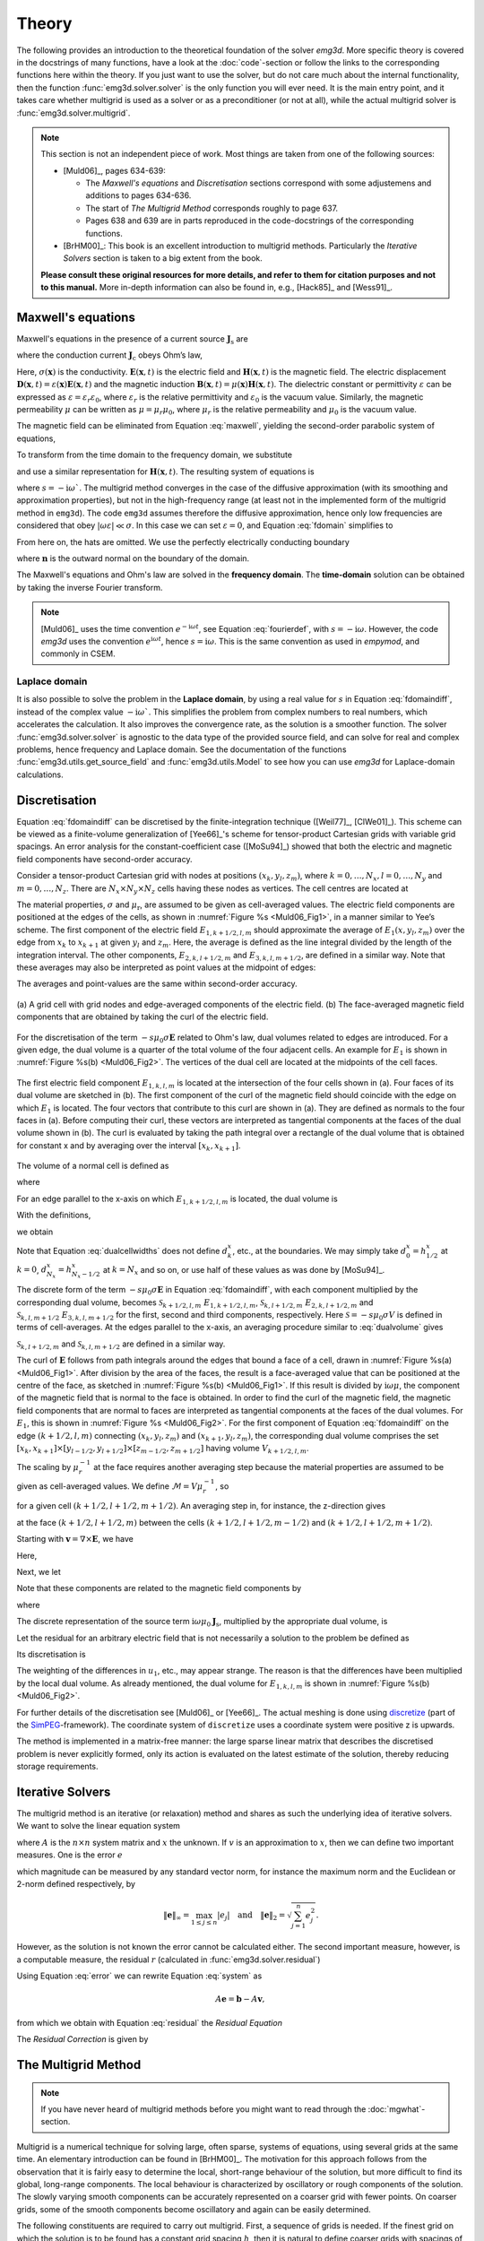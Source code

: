 .. _Theory:

Theory
######

The following provides an introduction to the theoretical foundation of the
solver `emg3d`. More specific theory is covered in the docstrings of many
functions, have a look at the :doc:`code`-section or follow the links to the
corresponding functions here within the theory. If you just want to use the
solver, but do not care much about the internal functionality, then the
function :func:`emg3d.solver.solver` is the only function you will ever need.
It is the main entry point, and it takes care whether multigrid is used as a
solver or as a preconditioner (or not at all), while the actual multigrid
solver is :func:`emg3d.solver.multigrid`.

.. note::

    This section is not an independent piece of work. Most things are taken
    from one of the following sources:

    - [Muld06]_, pages 634-639:

      - The *Maxwell's equations* and *Discretisation* sections correspond with
        some adjustemens and additions to pages 634-636.
      - The start of *The Multigrid Method* corresponds roughly to page 637.
      - Pages 638 and 639 are in parts reproduced in the code-docstrings of the
        corresponding functions.

    - [BrHM00]_: This book is an excellent introduction to multigrid methods.
      Particularly the *Iterative Solvers* section is taken to a big extent
      from the book.

    **Please consult these original resources for more details, and refer to
    them for citation purposes and not to this manual.** More in-depth
    information can also be found in, e.g., [Hack85]_ and [Wess91]_.


Maxwell's equations
-------------------

Maxwell's equations in the presence of a current source
:math:`\mathbf{J}_\mathrm{s}` are

.. math::
    :label: maxwell

    \partial_{t} \mathbf{B}(\mathbf{x},t) +
    \nabla\times\mathbf{E}(\mathbf{x},t) &= 0 , \\
    \nabla \times \mathbf{H}(\mathbf{x}, t) -
    \partial_{t} \mathbf{D}(\mathbf{x}, t) &=
    \mathbf{J}_{\mathrm{c}}(\mathbf{x}, t) +
    \mathbf{J}_\mathrm{s}(\mathbf{x}, t) ,

where the conduction current :math:`\mathbf{J}_\mathrm{c}` obeys Ohm’s law,

.. math::
    :label: ohmslaw

    \mathbf{J}_{\mathrm{c}}(\mathbf{x},t) =
    \sigma(\mathbf{x})\mathbf{E}(\mathbf{x},t) .

Here, :math:`\sigma(\mathbf{x})` is the conductivity.
:math:`\mathbf{E}(\mathbf{x}, t)` is the electric field and
:math:`\mathbf{H}(\mathbf{x}, t)` is the magnetic field. The electric
displacement :math:`\mathbf{D}(\mathbf{x}, t) =
\varepsilon(\mathbf{x})\mathbf{E}(\mathbf{x}, t)` and the magnetic induction
:math:`\mathbf{B}(\mathbf{x}, t) = \mu(\mathbf{x})\mathbf{H}(\mathbf{x}, t)`.
The dielectric constant or permittivity :math:`\varepsilon` can be expressed as
:math:`\varepsilon = \varepsilon_r \varepsilon_0`, where :math:`\varepsilon_r`
is the relative permittivity and :math:`\varepsilon_0` is the vacuum value.
Similarly, the magnetic permeability :math:`\mu` can be written as :math:`\mu =
\mu_r\mu_0`, where :math:`\mu_r` is the relative permeability and :math:`\mu_0`
is the vacuum value.

The magnetic field can be eliminated from Equation :eq:`maxwell`, yielding the
second-order parabolic system of equations,

.. math::
    :label: combmax

    \varepsilon \partial_{t t} \mathbf{E} + \sigma \partial_{t} \mathbf{E} +
    \nabla \times \mu^{-1} \nabla \times \mathbf{E} =
    -\partial_{t} \mathbf{J}_{\mathrm{s}} .


To transform from the time domain to the frequency domain, we substitute

.. math::
    :label: fourierdef

    \mathbf{E} (\mathbf{x},t) = \frac{1}{2\pi} \int_{-\infty}^{\infty}
    \mathbf{\hat{E}} (\mathbf{x},\omega) e^{-\mathrm{i}\omega t}\, d\omega,

and use a similar representation for :math:`\mathbf{H}(\mathbf{x}, t)`. The
resulting system of equations is

.. math::
    :label: fdomain

    -s \mu_0(\sigma + s\varepsilon) \mathbf{\hat{E}} - \nabla \times
    \mu_r^{-1} \nabla \times \mathbf{\hat{E}} =
    s\mu_0\mathbf{\hat{J}}_s ,

where :math:`s = -\mathrm{i}\omega``. The multigrid method converges in the
case of the diffusive approximation (with its smoothing and approximation
properties), but not in the high-frequency range (at least not in the
implemented form of the multigrid method in ``emg3d``). The code ``emg3d``
assumes therefore the diffusive approximation, hence only low frequencies are
considered that obey :math:`|\omega\varepsilon| \ll \sigma`. In this case we
can set :math:`\varepsilon=0`, and Equation :eq:`fdomain` simplifies to

.. math::
    :label: fdomaindiff

    -s \mu_0 \sigma \mathbf{\hat{E}} - \nabla \times
    \mu_r^{-1} \nabla \times \mathbf{\hat{E}} =
    s\mu_0\mathbf{\hat{J}}_s ,


From here on, the hats are omitted. We use the perfectly electrically
conducting boundary

.. math::
    :label: pec

    \mathbf{n}\times\mathbf{E} = 0 \quad \text{and} \quad
    \mathbf{n}\cdot\mathbf{H} = 0 ,
     \label{eq:sample}

where :math:`\mathbf{n}` is the outward normal on the boundary of the domain.


The Maxwell's equations and Ohm's law are solved in the **frequency domain**.
The **time-domain** solution can be obtained by taking the inverse Fourier
transform.

.. note::

    [Muld06]_ uses the time convention :math:`e^{-\mathrm{i}\omega t}`, see
    Equation :eq:`fourierdef`, with :math:`s=-\mathrm{i}\omega`. However, the
    code `emg3d` uses the convention :math:`e^{\mathrm{i}\omega t}`, hence
    :math:`s=\mathrm{i}\omega`. This is the same convention as used in
    `empymod`, and commonly in CSEM.


Laplace domain
``````````````
It is also possible to solve the problem in the **Laplace domain**, by
using a real value for :math:`s` in Equation :eq:`fdomaindiff`, instead of the
complex value :math:`-\mathrm{i}\omega``. This simplifies the problem from
complex numbers to real numbers, which accelerates the calculation. It also
improves the convergence rate, as the solution is a smoother function. The
solver :func:`emg3d.solver.solver` is agnostic to the data type of the provided
source field, and can solve for real and complex problems, hence frequency and
Laplace domain. See the documentation of the functions
:func:`emg3d.utils.get_source_field` and :func:`emg3d.utils.Model` to see how
you can use `emg3d` for Laplace-domain calculations.


Discretisation
--------------

Equation :eq:`fdomaindiff` can be discretised by the finite-integration
technique ([Weil77]_, [ClWe01]_). This scheme can be viewed as a finite-volume
generalization of [Yee66]_'s  scheme for tensor-product Cartesian grids with
variable grid spacings. An error analysis for the constant-coefficient case
([MoSu94]_) showed that both the electric and magnetic field components have
second-order accuracy.

Consider a tensor-product Cartesian grid with nodes at positions :math:`(x_k,
y_l, z_m)`, where :math:`k=0, \dots, N_x, l=0, \dots, N_y` and :math:`m=0,
\dots, N_z`. There are :math:`N_x\times N_y\times N_z` cells having these nodes
as vertices. The cell centres are located at

.. math::
    :label: cellcenters

    x_{k+1/2} &= {\textstyle \frac{1}{2}}\left(x_k + x_{k+1}\right) , \\
    y_{l+1/2} &= {\textstyle \frac{1}{2}}\left(y_l + y_{l+1}\right) , \\
    z_{m+1/2} &= {\textstyle \frac{1}{2}}\left(z_m + z_{m+1}\right) .

The material properties, :math:`\sigma` and :math:`\mu_\mathrm{r}`, are assumed
to be given as cell-averaged values. The electric field components are
positioned at the edges of the cells, as shown in :numref:`Figure %s
<Muld06_Fig1>`, in a manner similar to Yee’s scheme. The first component of the
electric field :math:`E_{1, k+1/2, l, m}` should approximate the average of
:math:`E_1(x, y_l, z_m)` over the edge from :math:`x_k` to :math:`x_{k+1}` at
given :math:`y_l` and :math:`z_m`. Here, the average is defined as the line
integral divided by the length of the integration interval. The other
components, :math:`E_{2, k, l+1/2, m}` and :math:`E_{3, k, l, m+1/2}`, are
defined in a similar way. Note that these averages may also be interpreted as
point values at the midpoint of edges:

.. math::
    :label: edgepoints

    E_{1, k+1/2, l, m} \simeq E_1\left(x_{k+1/2}, y_{l}, z_{m}\right) , \\
    E_{2, k, l+1/2, m} \simeq E_2\left(x_{k}, y_{l+1/2}, z_{m}\right) , \\
    E_{3, k, l, m+1/2} \simeq E_3\left(x_{k}, y_{l}, z_{m+1/2}\right) .

The averages and point-values are the same within second-order accuracy.

.. figure:: _static/Muld06_Fig1.png
   :scale: 100 %
   :align: center
   :alt: Staggered grid sketches.
   :name: Muld06_Fig1

   (a) A grid cell with grid nodes and edge-averaged components of the electric
   field. (b) The face-averaged magnetic field components that are obtained by
   taking the curl of the electric field.


For the discretisation of the term :math:`-s\mu_0\sigma\mathbf{E}` related to
Ohm's law, dual volumes related to edges are introduced. For a given edge, the
dual volume is a quarter of the total volume of the four adjacent cells. An
example for :math:`E_1` is shown in :numref:`Figure %s(b) <Muld06_Fig2>`. The
vertices of the dual cell are located at the midpoints of the cell faces.

.. figure:: _static/Muld06_Fig2.png
   :scale: 100 %
   :align: center
   :alt: Dual volume sketches.
   :name: Muld06_Fig2

   The first electric field component :math:`E_{1,k,l,m}` is located at the
   intersection of the four cells shown in (a). Four faces of its dual volume
   are sketched in (b). The first component of the curl of the magnetic field
   should coincide with the edge on which :math:`E_1` is located. The four
   vectors that contribute to this curl are shown in (a). They are defined as
   normals to the four faces in (a). Before computing their curl, these vectors
   are interpreted as tangential components at the faces of the dual volume
   shown in (b). The curl is evaluated by taking the path integral over a
   rectangle of the dual volume that is obtained for constant x and by
   averaging over the interval :math:`[x_k,x_{k+1}]`.

The volume of a normal cell is defined as

.. math::
    :label: volnormalcell

    V_{k+1/2, l+1/2, m+1/2} = h_{k+1/2}^x h_{l+1/2}^y h_{m+1/2}^z ,

where

.. math::
    :label: cellwidths

    h_{k+1/2}^x &= x_{k+1}-x_k , \\
    h_{l+1/2}^y &= y_{l+1}-y_l , \\
    h_{m+1/2}^z &= z_{m+1}-z_m .

For an edge parallel to the x-axis on which :math:`E_{1, k+1/2, l, m}` is
located, the dual volume is

.. math::
    :label: dualvolume

    V_{k+1/2, l, m} = {\textstyle \frac{1}{4}} h_{k+1/2}^x
                      \sum_{m_2=0}^1 \sum_{m_3=0}^1
                      h_{l-1/2+m_2}^y h_{m-1/2+m_3}^z .

With the definitions,

.. math::
    :label: dualcellwidths

    d_k^x &= x_{k+1/2} - x_{k-1/2} , \\
    d_l^y &= y_{l+1/2} - y_{l-1/2} , \\
    d_m^z &= z_{m+1/2} - z_{m-1/2} ,

we obtain

.. math::
    :label: discdualvol

    V_{k+1/2, l, m} &= h_{k+1/2}^x d_l^y d_m^z , \\
    V_{k, l+1/2, m} &= d_k^x h_{l+1/2}^y d_m^z , \\
    V_{k, l, m+1/2} &= d_k^x d_l^y h_{m+1/2}^z .

Note that Equation :eq:`dualcellwidths` does not define :math:`d_k^x`, etc., at
the boundaries. We may simply take :math:`d^x_0 = h^x_{1/2}` at :math:`k = 0`,
:math:`d^x_{N_x} = h^x_{N_x-1/2}` at :math:`k = N_x` and so on, or use half of
these values as was done by [MoSu94]_.

The discrete form of the term :math:`-s\mu_0\sigma\mathbf{E}` in Equation
:eq:`fdomaindiff`, with each component multiplied by the corresponding dual
volume, becomes :math:`\mathcal{S}_{k+1/2, l, m}\ E_{1, k+1/2, l, m}`,
:math:`\mathcal{S}_{k, l+1/2, m}\ E_{2, k, l+1/2, m}` and
:math:`\mathcal{S}_{k, l, m+1/2}\ E_{3, k, l, m+1/2}` for the first, second and
third components, respectively. Here :math:`\mathcal{S} = -s\mu_0\sigma V` is
defined in terms of cell-averages. At the edges parallel to the x-axis, an
averaging procedure similar to :eq:`dualvolume` gives

.. math::
    :label: sterm

    \mathcal{S}_{k+1/2, l, m} = &{\textstyle\frac{1}{4}}\left(
    \mathcal{S}_{k+1/2, l-1/2, m-1/2} +
    \mathcal{S}_{k+1/2, l+1/2, m-1/2} \right. \\ &+ \left.
    \mathcal{S}_{k+1/2, l-1/2, m+1/2} +
    \mathcal{S}_{k+1/2, l+1/2, m+1/2} \right) .

:math:`\mathcal{S}_{k, l+1/2, m}` and :math:`\mathcal{S}_{k, l, m+1/2}` are
defined in a similar way.

The curl of :math:`\mathbf{E}` follows from path integrals around the edges
that bound a face of a cell, drawn in :numref:`Figure %s(a) <Muld06_Fig1>`.
After division by the area of the faces, the result is a face-averaged value
that can be positioned at the centre of the face, as sketched in
:numref:`Figure %s(b) <Muld06_Fig1>`. If this result is divided by
:math:`\mathrm{i}\omega\mu`, the component of the magnetic field that is normal
to the face is obtained. In order to find the curl of the magnetic field, the
magnetic field components that are normal to faces are interpreted as
tangential components at the faces of the dual volumes. For :math:`E_1`, this
is shown in :numref:`Figure %s <Muld06_Fig2>`. For the first component of
Equation :eq:`fdomaindiff` on the edge :math:`(k+1/2, l, m)` connecting
:math:`(x_k, y_l, z_m)` and :math:`(x_{k+1}, y_l, z_m)`, the corresponding dual
volume comprises the set :math:`[x_k, x_{k+1}] \times [y_{l-1/2}, y_{l+1/2}]
\times [z_{m-1/2}, z_{m+1/2}]` having volume :math:`V_{k+1/2,l,m}`.

The scaling by :math:`\mu_r^{-1}` at the face requires another averaging step
because the material properties are assumed to be given as cell-averaged
values. We define :math:`\mathcal{M} = V\mu_r^{-1}`, so

.. math::
    :label: mterm

    \mathcal{M}_{k+1/2, l+1/2, m+1/2} = 
    h_{k+1/2}^x h_{l+1/2}^y h_{m+1/2}^z \mu_{r, k+1/2, l+1/2, m+1/2}^{-1}

for a given cell :math:`(k+1/2, l+1/2, m+1/2)`. An averaging step in, for
instance, the z-direction gives 

.. math::
    :label: mtermz

    \mathcal{M}_{k+1/2, l+1/2, m} = {\textstyle \frac{1}{2}}
    \left(\mathcal{M}_{k+1/2, l+1/2, m-1/2} + \mathcal{M}_{k+1/2, l+1/2, m+1/2}
    \right)

at the face :math:`(k+1/2, l+1/2, m)` between the cells :math:`(k+1/2, l+1/2,
m-1/2)` and :math:`(k+1/2, l+1/2, m+1/2)`.

Starting with :math:`\mathbf{v}=\nabla \times \mathbf{E}`, we have

.. math::
    :label: vterm

    v_{1, k, l+1/2, m+1/2} &=
    e_{l+1/2}^y\left(E_{3, k, l+1, m+1/2} - E_{3, k, l, m+1/2}\right) \\
    &-e_{m+1/2}^z\left(E_{2, k, l+1/2, m+1} - E_{2, k, l+1/2, m}\right) , \\
    v_{2, k+1/2, l, m+1/2} &=
    e_{m+1/2}^z\left(E_{1, k+1/2, l, m+1} - E_{1, k+1/2, l, m}\right) \\
    &-e_{k+1/2}^x\left(E_{3, k+1, l, m+1/2} - E_{3, k, l, m+1/2}\right) , \\
    v_{3, k+1/2, l+1/2, m} &=
    e_{k+1/2}^x\left(E_{2, k+1/2, l+1, m} - E_{1, k+1/2, l, m}\right) \\
    &-e_{l+1/2}^y\left(E_{1, k+1/2, l+1, m} - E_{1, k+1/2, l, m}\right) .

Here,

.. math::
    :label: eterm


    e_{k+1/2}^x = 1/h_{k+1/2}^x, \quad
    e_{l+1/2}^y = 1/h_{l+1/2}^y, \quad
    e_{m+1/2}^z = 1/h_{m+1/2}^z .

Next, we let

.. math::
    :label: uterm

    u_{1,k,l+1/2,m+1/2} &= \mathcal{M}_{k,l+1/2,m+1/2} v_{1,k,l+1/2,m+1/2} , \\
    u_{2,k+1/2,l,m+1/2} &= \mathcal{M}_{k+1/2,l,m+1/2} v_{2,k+1/2,l+1/2,m} , \\
    u_{3,k+1/2,l+1/2,m} &= \mathcal{M}_{k+1/2,l+1/2,m} v_{3,k+1/2,l+1/2,m} .

Note that these components are related to the magnetic field components by

.. math::
    :label: utermmag

    u_{1,k,l+1/2,m+1/2} &=
    \mathrm{i}\omega\mu_0 V_{k,l+1/2,m+1/2} H_{1,k+1/2,l,m+1/2} , \\
    u_{2,k+1/2,l,m+1/2} &=
    \mathrm{i}\omega\mu_0 V_{k+1/2,l,m+1/2} H_{2,k+1/2,l,m+1/2} , \\
    u_{3,k+1/2,l+1/2,m} &=
    \mathrm{i}\omega\mu_0 V_{k+1/2,l+1/2,m} H_{3,k+1/2,l+1/2,m} ,

where

.. math::
    :label: utermmagV

    V_{k,l+1/2,m+1/2} &= d_k^x h_{l+1/2}^y h_{m+1/2}^z , \\
    V_{k+1/2,l,m+1/2} &= h_{k+1/2}^x d_l^y h_{m+1/2}^z , \\
    V_{k+1/2,l+1/2,m} &= h_{k+1/2}^x h_{l+1/2}^y d_m^z .

The discrete representation of the source term
:math:`\mathrm{i}\omega\mu_0\mathbf{J}_\mathrm{s}`, multiplied by the
appropriate dual volume, is

.. math::
    :label: discsource

    s_{1,k+1/2,l,m} &= \mathrm{i}\omega\mu_0 V_{k+1/2,l,m} J_{1,k+1/2,l,m} , \\
    s_{2,k,l+1/2,m} &= \mathrm{i}\omega\mu_0 V_{k,l+1/2,m} J_{2,k,l+1/2,m} , \\
    s_{3,k,l,m+1/2} &= \mathrm{i}\omega\mu_0 V_{k,l,m+1/2} J_{3,k,l,m+1/2} .

Let the residual for an arbitrary electric field that is not necessarily a
solution to the problem be defined as

.. math::
    :label: residualeq

    \mathbf{r} = V \left(\mathrm{i} \omega \mu_0 \mathbf{J}_\mathrm{s} +
    -s\mu_0\sigma \mathbf{E} -
    \nabla \times \mu^{-1}_\mathrm{r} \nabla \times \mathbf{E}\right) .

Its discretisation is

.. math::
    :label: discres

    r_{1,k+1/2,l,m} =
        ~&s_{1,k+1/2,l,m} + \mathcal{S}_{k+1/2,l,m} E_{1,k+1/2,l,m} \\
    &-\left[e_{l+1/2}^y u_{3,k+1/2,l+1/2,m} -
        e_{l-1/2}^y u_{3,k+1/2,l-1/2,m]}\right.\\
    &+\left[e_{m+1/2}^z u_{2,k+1/2,l,m+1/2} -
        e_{m-1/2}^z u_{2,k+1/2,l,m-1/2}\right] , \\
    %
    r_{2,k,l+1/2,m} =
        ~&s_{2,k,l+1/2,m} + \mathcal{S}_{k,l+1/2,m} E_{2,k,l+1/2,m} \\
    &-\left[e_{m+1/2}^z u_{1,k,l+1/2, m+1/2} -
        e_{m-1/2}^z u_{1,k,l+1/2,m-1/2]} \right. \\
    &+\left[e_{k+1/2}^x u_{3,k+1/2,l+1/2,m} -
        e_{k-1/2}^x u_{3,k-1/2,l+1/2,m]}\right] , \\
    %
    r_{3,k,l,m+1/2} =
        ~&s_{3,k,l,m+1/2} + \mathcal{S}_{k,l,m+1/2} E_{3,k,l,m+1/2} \\
    &-\left[e_{k+1/2}^x u_{2,k+1/2,l,m+1/2} -
        e_{k-1/2}^x u_{2,k-1/2,m+1/2]}\right.\\
    &+\left[e_{l+1/2}^y u_{1,k,l+1/2,m+1/2} -
        e_{l-1/2}^y u_{1,k,l-1/2,m+1/2}\right] .

The weighting of the differences in :math:`u_1`, etc., may appear strange. The
reason is that the differences have been multiplied by the local dual volume.
As already mentioned, the dual volume for :math:`E_{1,k,l,m}` is shown in
:numref:`Figure %s(b) <Muld06_Fig2>`.

For further details of the discretisation see [Muld06]_ or [Yee66]_. The actual
meshing is done using `discretize <http://discretize.simpeg.xyz>`_ (part of the
`SimPEG <https://simpeg.xyz>`_-framework). The coordinate system of
``discretize`` uses a coordinate system were positive z is upwards.

The method is implemented in a matrix-free manner: the large sparse linear
matrix that describes the discretised problem is never explicitly formed, only
its action is evaluated on the latest estimate of the solution, thereby
reducing storage requirements.


Iterative Solvers
-----------------

The multigrid method is an iterative (or relaxation) method and shares as such
the underlying idea of iterative solvers. We want to solve the linear equation
system

.. math::
    :label: system

    A \mathbf{x} = \mathbf{b} ,

where :math:`A` is the :math:`n\times n` system matrix and :math:`x` the
unknown. If :math:`v` is an approximation to :math:`x`, then we can define two
important measures. One is the error :math:`e`

.. math::
    :label: error

    \mathbf{e} = \mathbf{x} - \mathbf{v} ,

which magnitude can be measured by any standard vector norm, for instance
the maximum norm and the Euclidean or 2-norm defined respectively, by

.. math::

    \|\mathbf{e}\|_\infty = \max_{1\leq j \leq n}|e_j|
    \quad \text{and} \quad
    \|\mathbf{e}\|_{2} = \sqrt{\sum_{j=1}^{n} e_{j}^{2}} .

However, as the solution is not known the error cannot be calculated either.
The second important measure, however, is a computable measure, the residual
:math:`r` (calculated in :func:`emg3d.solver.residual`)


.. math::
    :label: residual

    \mathbf{r} = \mathbf{b} - A\mathbf{v} .

Using Equation :eq:`error` we can rewrite Equation :eq:`system` as

.. math::

    A\mathbf{e} = \mathbf{b} - A\mathbf{v} ,

from which we obtain with Equation :eq:`residual` the *Residual Equation*

.. math::
    :label: reseq

    A\mathbf{e} = \mathbf{r} .

The *Residual Correction* is given by

.. math::
    :label: rescorr

    \mathbf{x} = \mathbf{v}+\mathbf{e} .


The Multigrid Method
--------------------

.. note::

    If you have never heard of multigrid methods before you might want to read
    through the :doc:`mgwhat`-section.

Multigrid is a numerical technique for solving large, often sparse, systems of
equations, using several grids at the same time. An elementary introduction can
be found in [BrHM00]_. The motivation for this approach follows from the
observation that it is fairly easy to determine the local, short-range
behaviour of the solution, but more difficult to find its global, long-range
components. The local behaviour is characterized by oscillatory or rough
components of the solution. The slowly varying smooth components can be
accurately represented on a coarser grid with fewer points. On coarser grids,
some of the smooth components become oscillatory and again can be easily
determined.

The following constituents are required to carry out multigrid. First, a
sequence of grids is needed. If the finest grid on which the solution is to be
found has a constant grid spacing :math:`h`, then it is natural to define
coarser grids with spacings of :math:`2h`, :math:`4h`, etc. Let the problem on
the finest grid be defined by :math:`A^h \mathbf{x}^h = \mathbf{b}^h`. The
residual is :math:`\mathbf{r}^h = \mathbf{b}^h - A^h \mathbf{x}^h` (see the
corresponding function :func:`emg3d.solver.residual`, and for more details
also the function :func:`emg3d.njitted.amat_x`). To find the oscillatory
components for this problem, a smoother or relaxation scheme is applied. Such a
scheme is usually based on an approximation of :math:`A^h` that is easy to
invert. After one or more smoothing steps (see the corresponding function
:func:`emg3d.solver.smoothing`), say :math:`\nu_1` in total, convergence will
slow down because it is generally difficult to find the smooth, long-range
components of the solution. At this point, the problem is mapped to a coarser
grid, using a restriction operator :math:`\tilde{I}^{2h}_h` (see the
corresponding function :func:`emg3d.solver.restriction`, and for more details,
the functions :func:`emg3d.njitted.restrict_weights` and
:func:`emg3d.njitted.restrict`. On the coarse-grid, :math:`\mathbf{b}^{2h} =
\tilde{I}^{2h}_h\mathbf{r}^h`. The problem :math:`\mathbf{r}^{2h} =
\mathbf{b}^{2h} - A^{2h} \mathbf{x}^{2h} = 0` is now solved for
:math:`\mathbf{x}^{2h}`, either by a direct method if the number of points is
sufficiently small or by recursively applying multigrid. The resulting
approximate solution needs to be interpolated back to the fine grid and added
to the solution. An interpolation operator :math:`I^h_{2h}`, usually called
prolongation in the context of multigrid, is used to update :math:`\mathbf{x}^h
:= \mathbf{x}^h + I^h_{2h}\mathbf{x}^{2h}` (see the corresponding function
:func:`emg3d.solver.prolongation`). Here :math:`I^h_{2h}\mathbf{x}^{2h}` is
called the coarse-grid correction. After prolongation, :math:`\nu_2` additional
smoothing steps can be applied. This constitutes one multigrid iteration.

So far, we have not specified the coarse-grid operator :math:`A^{2h}`. It can
be formed by using the same discretisation scheme as that applied on the fine
grid. Another popular choice, :math:`A^{2h} = \tilde{I}^{2h}_h A^h I^h_{2h}`,
has not been considered here. Note that the tilde is used to distinguish
restriction of the residual from operations on the solution, because these act
on elements of different function spaces.

If multigrid is applied recursively, a strategy is required for moving through
the various grids. The simplest approach is the V-cycle shown in
:numref:`Figure %s <Muld06_Fig3>` for the case of four grids. Here, the same
number of pre- and post-smoothing steps is used on each grid, except perhaps on
the coarsest. In many cases, the V-cycle does not solve the coarse-grid
equations sufficiently well. The W-cycle, shown in :numref:`Figure %s
<Muld06_Fig4>`, will perform better in that case. In a W-cycle, the number of
coarse-grid corrections is doubled on subsequent coarser grids, starting with
one coarse-grid correction on the finest grid. Because of its cost, it is often
replaced by the F-cycle :numref:`(Figure %s) <Muld06_Fig5>`. In the F-cycle, the
number of coarse-grid corrections increases by one on each subsequent coarser
grid.

.. figure:: _static/Muld06_Fig3.png
   :scale: 100 %
   :align: center
   :alt: V-Cycle
   :name: Muld06_Fig3

   V-cycle with :math:`\nu_1` pre-smoothing steps and :math:`\nu_2`
   post-smoothing steps. On the coarsest grid, :math:`\nu_c` smoothing steps
   are applied or an exact solver is used. The finest grid has a grid spacing
   :math:`h` and the coarsest :math:`8h`. A single coarse-grid correction is
   computed for all grids but the coarsest.

.. figure:: _static/Muld06_Fig4.png
   :scale: 100 %
   :align: center
   :alt: W-Cycle
   :name: Muld06_Fig4

   W-cycle with :math:`\nu_1` pre-smoothing steps and :math:`\nu_2`
   post-smoothing steps. On each grid except the coarsest, the number of
   coarse-grid corrections is twice that of the underlying finer grid.

.. figure:: _static/Muld06_Fig5.png
   :scale: 100 %
   :align: center
   :alt: F-Cycle
   :name: Muld06_Fig5

   F-cycle with :math:`\nu_1` pre-smoothing steps and :math:`\nu_2`
   post-smoothing steps. On each grid except the coarsest, the number of
   coarse-grid corrections increases by one compared to the underlying finer
   grid.

One reason why multigrid methods may fail to reach convergence is strong
anisotropy in the coefficients of the governing partial differential equation
or severely stretched grids (which has the same effect as anisotropy). In that
case, more sophisticated smoothers or coarsening strategies may be required.
Two strategies are currently implemented, *semicoarsening* and *line
relaxation*, which can be used on their own or combined. Semicoarsening is when
the grid is only coarsened in some directions. Line relaxation is when in some
directions the whole gridlines of values are found simultaneously. If slow
convergence is caused by just a few components of the solution, a Krylov
subspace method can be used to remove them. In this way, multigrid is
accelerated by a Krylov method. Alternatively, multigrid might be viewed as a
preconditioner for a Krylov method.


.. _Gauss-Seidel:

Gauss-Seidel
````````````

The smoother implemented in ``emg3d`` is a Gauss-Seidel smoother. The
Gauss-Seidel method solves the linear equation system :math:`A \mathbf{x} =
\mathbf{b}` iteratively using the following method:

.. math::
    :label: gaussseidel

    \mathbf{x}^{(k+1)} = L_*^{-1} \left(\mathbf{b} - U \mathbf{x}^{(k)} \right)
    \ ,

where :math:`L_*` is the lower triangular component, and :math:`U` the strictly
upper triangular component, :math:`A = L_* + U`. On the coarsest grid it acts
as direct solver, whereas on the finer grid it acts as a smoother with only few
iterations.

See the function :func:`emg3d.solver.smoothing`, and for more details, the
functions :func:`emg3d.njitted.gauss_seidel`,
:func:`emg3d.njitted.gauss_seidel_x`, :func:`emg3d.njitted.gauss_seidel_y`,
:func:`emg3d.njitted.gauss_seidel_z`, and also
:func:`emg3d.njitted.blocks_to_amat`.


Choleski factorisation
``````````````````````

The actual solver of the system :math:`A\mathbf{x}=\mathbf{b}` is a
non-standard Cholesky factorisation without pivoting for a symmetric, complex
matrix :math:`A` tailored to the problem of the multigrid solver, using only
the main diagonal and five lower off-diagonals of the banded matrix :math:`A`.
The result is the same as simply using, e.g., :func:`numpy.linalg.solve`, but
faster for the particular use-case of this code.

See :func:`emg3d.njitted.solve` for more details.
